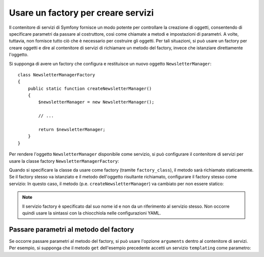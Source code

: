 .. index::
   single: DependencyInjection; Factory

Usare un factory per creare servizi
===================================

Il contenitore di servizi di Symfony fornisce un modo potente per controllare la
creazione di oggetti, consentendo di specificare parametri da passare al costruttore,
così come chiamate a metodi e impostazioni di parametri. A volte, tuttavia, non fornisce
tutto ciò che è necessario per costruire gli oggetti.
Per tali situazioni, si può usare un factory per creare oggetti e dire al contenitore di
servizi di richiamare un metodo del factory, invece che istanziare direttamente
l'oggetto.

Si supponga di avere un factory che configura e restituisce un nuovo oggetto
``NewsletterManager``::

    class NewsletterManagerFactory
    {
        public static function createNewsletterManager()
        {
            $newsletterManager = new NewsletterManager();

            // ...

            return $newsletterManager;
        }
    }

Per rendere l'oggetto ``NewsletterManager`` disponibile come servizio, si può configurare 
il contenitore di servizi per usare la classe factory
``NewsletterManagerFactory``:

.. configuration-block::

    .. code-block:: yaml

        services:
            newsletter_manager:
                class:          NewsletterManager
                factory_class:  NewsletterManagerFactory
                factory_method: createNewsletterManager

    .. code-block:: xml

        <?xml version="1.0" encoding="UTF-8" ?>
        <container xmlns="http://symfony.com/schema/dic/services"
            xmlns:xsi="http://www.w3.org/2001/XMLSchema-instance"
            xsi:schemaLocation="http://symfony.com/schema/dic/services http://symfony.com/schema/dic/services/services-1.0.xsd">

            <services>
                <service
                    id="newsletter_manager"
                    class="NewsletterManager"
                    factory-class="NewsletterManagerFactory"
                    factory-method="createNewsletterManager" />
            </services>
        </services>

    .. code-block:: php

        use Symfony\Component\DependencyInjection\Definition;

        // ...
        $definition = new Definition('NewsletterManager');
        $definition->setFactoryClass('NewsletterManagerFactory');
        $definition->setFactoryMethod('createNewsletterManager');

        $container->setDefinition('newsletter_manager', $definition);

Quando si specificare la classe da usare come factory (tramite ``factory_class``),
il metodo sarà richiamato staticamente. Se il factory stesso va istanziato e il
metodo dell'oggetto risultante richiamato, configurare il factory stesso come servizio:
In questo caso, il metodo (p.e. ``createNewsletterManager``) va cambiato per non
essere statico:

.. configuration-block::

    .. code-block:: yaml

        services:
            newsletter_manager_factory:
                class:            NewsletterManagerFactory
            newsletter_manager:
                class:            NewsletterManager
                factory_service:  newsletter_manager_factory
                factory_method:   createNewsletterManager

    .. code-block:: xml

        <?xml version="1.0" encoding="UTF-8" ?>
        <container xmlns="http://symfony.com/schema/dic/services"
            xmlns:xsi="http://www.w3.org/2001/XMLSchema-instance"
            xsi:schemaLocation="http://symfony.com/schema/dic/services http://symfony.com/schema/dic/services/services-1.0.xsd">

            <services>
                <service id="newsletter_manager_factory" class="NewsletterManagerFactory" />

                <service
                    id="newsletter_manager"
                    class="NewsletterManager"
                    factory-service="newsletter_manager_factory"
                    factory-method="createNewsletterManager" />
            </services>
        </container>

    .. code-block:: php

        use Symfony\Component\DependencyInjection\Definition;

        $container->setDefinition('newsletter_manager_factory', new Definition(
            'NewsletterManager'
        ));
        $container->setDefinition('newsletter_manager', new Definition(
            'NewsletterManagerFactory'
        ))->setFactoryService(
            'newsletter_manager_factory'
        )->setFactoryMethod(
            'createNewsletterManager'
        );

.. note::

   Il servizio factory è specificato dal suo nome id e non da un riferimento al servizio
   stesso. Non occorre quindi usare la sintassi con la chiocchiola nelle configurazioni
   YAML.

Passare parametri al metodo del factory
---------------------------------------

Se occorre passare parametri al metodo del factory, si può usare l'opzione ``arguments``
dentro al contenitore di servizi. Per esempio, si supponga che il metodo ``get``
dell'esempio precedente accetti un servizio ``templating`` come parametro:

.. configuration-block::

    .. code-block:: yaml

        services:
            newsletter_manager_factory:
                class:            NewsletterManagerFactory
            newsletter_manager:
                class:            NewsletterManager
                factory_service:  newsletter_manager_factory
                factory_method:   createNewsletterManager
                arguments:
                    - "@templating"

    .. code-block:: xml

        <?xml version="1.0" encoding="UTF-8" ?>
        <container xmlns="http://symfony.com/schema/dic/services"
            xmlns:xsi="http://www.w3.org/2001/XMLSchema-instance"
            xsi:schemaLocation="http://symfony.com/schema/dic/services http://symfony.com/schema/dic/services/services-1.0.xsd">

            <services>
                <service id="newsletter_manager_factory" class="NewsletterManagerFactory" />

                <service
                    id="newsletter_manager"
                    class="NewsletterManager"
                    factory-service="newsletter_manager_factory"
                    factory-method="createNewsletterManager">

                    <argument type="service" id="templating" />
                </service>
            </services>
        </container>

    .. code-block:: php

        use Symfony\Component\DependencyInjection\Definition;

        // ...
        $container->setDefinition('newsletter_manager_factory', new Definition(
            'NewsletterManagerFactory'
        ));
        $container->setDefinition('newsletter_manager', new Definition(
            'NewsletterManager',
            array(new Reference('templating'))
        ))->setFactoryService(
            'newsletter_manager_factory'
        )->setFactoryMethod(
            'createNewsletterManager'
        );
